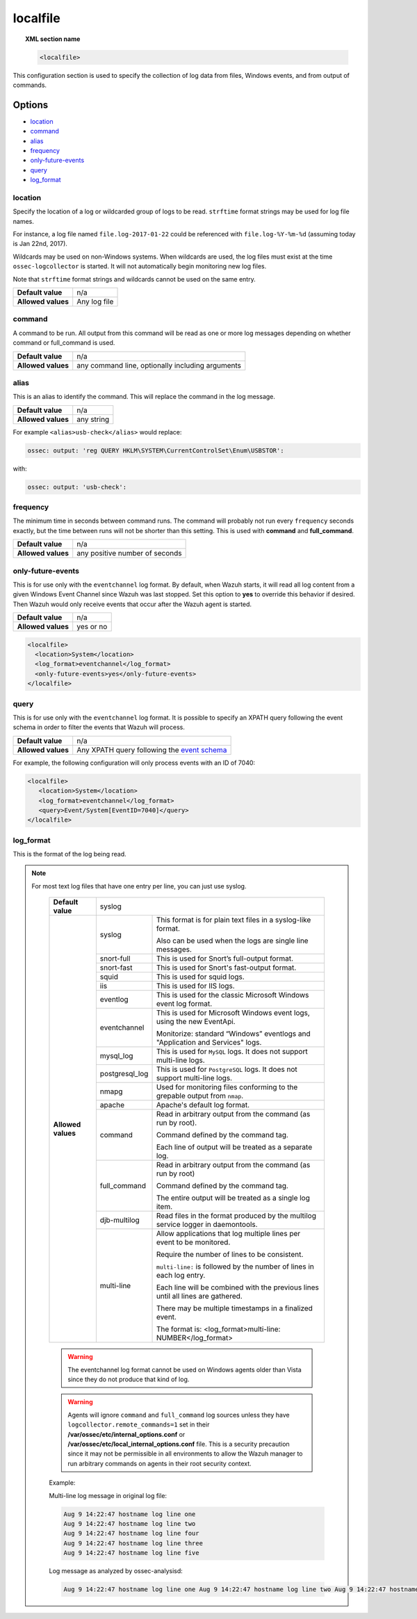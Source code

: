 .. _reference_ossec_localfile:


localfile
==========

.. topic:: XML section name

	.. code-block:: xml

		<localfile>

This configuration section is used to specify the collection of log data from files, Windows events, and from output of commands.

Options
-------

- `location`_
- `command`_
- `alias`_
- `frequency`_
- `only-future-events`_
- `query`_
- `log_format`_

location
^^^^^^^^

Specify the location of a log or wildcarded group of logs to be read. ``strftime`` format strings may be used for log file names.

For instance, a log file named ``file.log-2017-01-22`` could be referenced with ``file.log-%Y-%m-%d`` (assuming today is Jan 22nd, 2017).

Wildcards may be used on non-Windows systems. When wildcards are used, the log files must exist at the time
``ossec-logcollector`` is started. It will not automatically begin monitoring new log files.

Note that ``strftime`` format strings and wildcards cannot be used on the same entry.

+--------------------+--------------+
| **Default value**  | n/a          |
+--------------------+--------------+
| **Allowed values** | Any log file |
+--------------------+--------------+

command
^^^^^^^^

A command to be run. All output from this command will be read as one or more log messages depending on whether
command or full_command is used.

+--------------------+--------------------------------------------------+
| **Default value**  | n/a                                              |
+--------------------+--------------------------------------------------+
| **Allowed values** | any command line, optionally including arguments |
+--------------------+--------------------------------------------------+

alias
^^^^^^^^

This is an alias to identify the command. This will replace the command in the log message.

+--------------------+------------+
| **Default value**  | n/a        |
+--------------------+------------+
| **Allowed values** | any string |
+--------------------+------------+

For example ``<alias>usb-check</alias>`` would replace:

.. code-block:: xml

   ossec: output: 'reg QUERY HKLM\SYSTEM\CurrentControlSet\Enum\USBSTOR':

with:

.. code-block:: xml

   ossec: output: 'usb-check':


frequency
^^^^^^^^^^

The minimum time in seconds between command runs. The command will probably not run every ``frequency``
seconds exactly, but the time between runs will not be shorter than this setting.
This is used with **command** and **full_command**.

+--------------------+--------------------------------+
| **Default value**  | n/a                            |
+--------------------+--------------------------------+
| **Allowed values** | any positive number of seconds |
+--------------------+--------------------------------+


only-future-events
^^^^^^^^^^^^^^^^^^^

This is for use only with the ``eventchannel`` log format.  By default, when Wazuh starts, it will read all log content from a given Windows Event Channel since Wazuh was last stopped.
Set this option to **yes** to override this behavior if desired.  Then Wazuh would only receive events that occur after the Wazuh agent is started.

+--------------------+-----------+
| **Default value**  | n/a       |
+--------------------+-----------+
| **Allowed values** | yes or no |
+--------------------+-----------+

.. code-block:: xml

	<localfile>
	  <location>System</location>
	  <log_format>eventchannel</log_format>
	  <only-future-events>yes</only-future-events>
	</localfile>

query
^^^^^^^^

This is for use only with the ``eventchannel`` log format. It is possible to specify an XPATH query following the event
schema in order to filter the events that Wazuh will process.

+--------------------+----------------------------------------------------------------------------------------------------------------------------------+
| **Default value**  | n/a                                                                                                                              |
+--------------------+----------------------------------------------------------------------------------------------------------------------------------+
| **Allowed values** | Any XPATH query following the `event schema <https://msdn.microsoft.com/en-us/library/windows/desktop/aa385201(v=vs.85).aspx>`_  |
+--------------------+----------------------------------------------------------------------------------------------------------------------------------+

For example, the following configuration will only process events with an ID of 7040:

.. code-block:: xml

  <localfile>
     <location>System</location>
     <log_format>eventchannel</log_format>
     <query>Event/System[EventID=7040]</query>
  </localfile>

log_format
^^^^^^^^^^^

This is the format of the log being read.

.. note::

  For most text log files that have one entry per line, you can just use syslog.


	+--------------------+-------------------------------------------------------------------------------------------------------+
	| **Default value**  | syslog                                                                                                |
	+--------------------+----------------+--------------------------------------------------------------------------------------+
	| **Allowed values** | syslog         | This format is for plain text files in a syslog-like format.                         |
	|                    |                |                                                                                      |
	|                    |                | Also can be used when the logs are single line messages.                             |
	+                    +----------------+--------------------------------------------------------------------------------------+
	|                    | snort-full     | This is used for Snort’s full-output format.                                         |
	+                    +----------------+--------------------------------------------------------------------------------------+
	|                    | snort-fast     | This is used for Snort's fast-output format.                                         |
	+                    +----------------+--------------------------------------------------------------------------------------+
	|                    | squid          | This is used for squid logs.                                                         |
	+                    +----------------+--------------------------------------------------------------------------------------+
	|                    | iis            | This is used for IIS logs.                                                           |
	+                    +----------------+--------------------------------------------------------------------------------------+
	|                    | eventlog       | This is used for the classic Microsoft Windows event log format.                     |
	+                    +----------------+--------------------------------------------------------------------------------------+
	|                    | eventchannel   | This is used for Microsoft Windows event logs, using the new EventApi.               |
	|                    |                |                                                                                      |
	|                    |                | Monitorize: standard “Windows” eventlogs and "Application and Services" logs.        |
	+                    +----------------+--------------------------------------------------------------------------------------+
	|                    | mysql_log      | This is used for ``MySQL`` logs. It does not support multi-line logs.                |
	+                    +----------------+--------------------------------------------------------------------------------------+
	|                    | postgresql_log | This is used for ``PostgreSQL`` logs. It does not support multi-line logs.           |
	+                    +----------------+--------------------------------------------------------------------------------------+
	|                    | nmapg          | Used for monitoring files conforming to the grepable output from ``nmap``.           |
	+                    +----------------+--------------------------------------------------------------------------------------+
	|                    | apache         | Apache's default log format.                                                         |
	+                    +----------------+--------------------------------------------------------------------------------------+
	|                    | command        | Read in arbitrary output from the command (as run by root).                          |
	|                    |                |                                                                                      |
	|                    |                | Command defined by the command tag.                                                  |
	|                    |                |                                                                                      |
	|                    |                |                                                                                      |
	|                    |                | Each line of output will be treated as a separate log.                               |
	+                    +----------------+--------------------------------------------------------------------------------------+
	|                    | full_command   | Read in arbitrary output from the command (as run by root)                           |
	|                    |                |                                                                                      |
	|                    |                | Command defined by the command tag.                                                  |
	|                    |                |                                                                                      |
	|                    |                | The entire output will be treated as a single log item.                              |
	+                    +----------------+--------------------------------------------------------------------------------------+
	|                    | djb-multilog   | Read files in the format produced by the multilog service logger in daemontools.     |
	+                    +----------------+--------------------------------------------------------------------------------------+
	|                    | multi-line     |                                                                                      |
	|                    |                | Allow applications that log multiple lines per event to be monitored.                |
	|                    |                |                                                                                      |
	|                    |                |                                                                                      |
	|                    |                | Require the number of lines to be consistent.                                        |
	|                    |                |                                                                                      |
	|                    |                | ``multi-line:`` is followed by the number of lines in each log entry.                |
	|                    |                |                                                                                      |
	|                    |                | Each line will be combined with the previous lines until all lines are gathered.     |
	|                    |                |                                                                                      |
	|                    |                | There may be multiple timestamps in a finalized event.                               |
	|                    |                |                                                                                      |
	|                    |                | The format is: <log_format>multi-line: NUMBER</log_format>                           |
	+--------------------+----------------+--------------------------------------------------------------------------------------+

	.. warning::

			The eventchannel log format cannot be used on Windows agents older than Vista since they do not produce that kind of log.

	.. warning::

			Agents will ignore ``command`` and ``full_command`` log sources unless they have ``logcollector.remote_commands=1`` set in their **/var/ossec/etc/internal_options.conf** or **/var/ossec/etc/local_internal_options.conf** file. This is a security precaution since it may not be permissible in all environments to allow the Wazuh manager to run arbitrary commands on agents in their root security context.


	Example:

	Multi-line log message in original log file:

	.. code-block:: console

	   Aug 9 14:22:47 hostname log line one
	   Aug 9 14:22:47 hostname log line two
	   Aug 9 14:22:47 hostname log line four
	   Aug 9 14:22:47 hostname log line three
	   Aug 9 14:22:47 hostname log line five

	Log message as analyzed by ossec-analysisd:

	.. code-block:: console

	   Aug 9 14:22:47 hostname log line one Aug 9 14:22:47 hostname log line two Aug 9 14:22:47 hostname log line three Aug 9 14:22:47 hostname log line four Aug 9 14:22:47 hostname log line five
